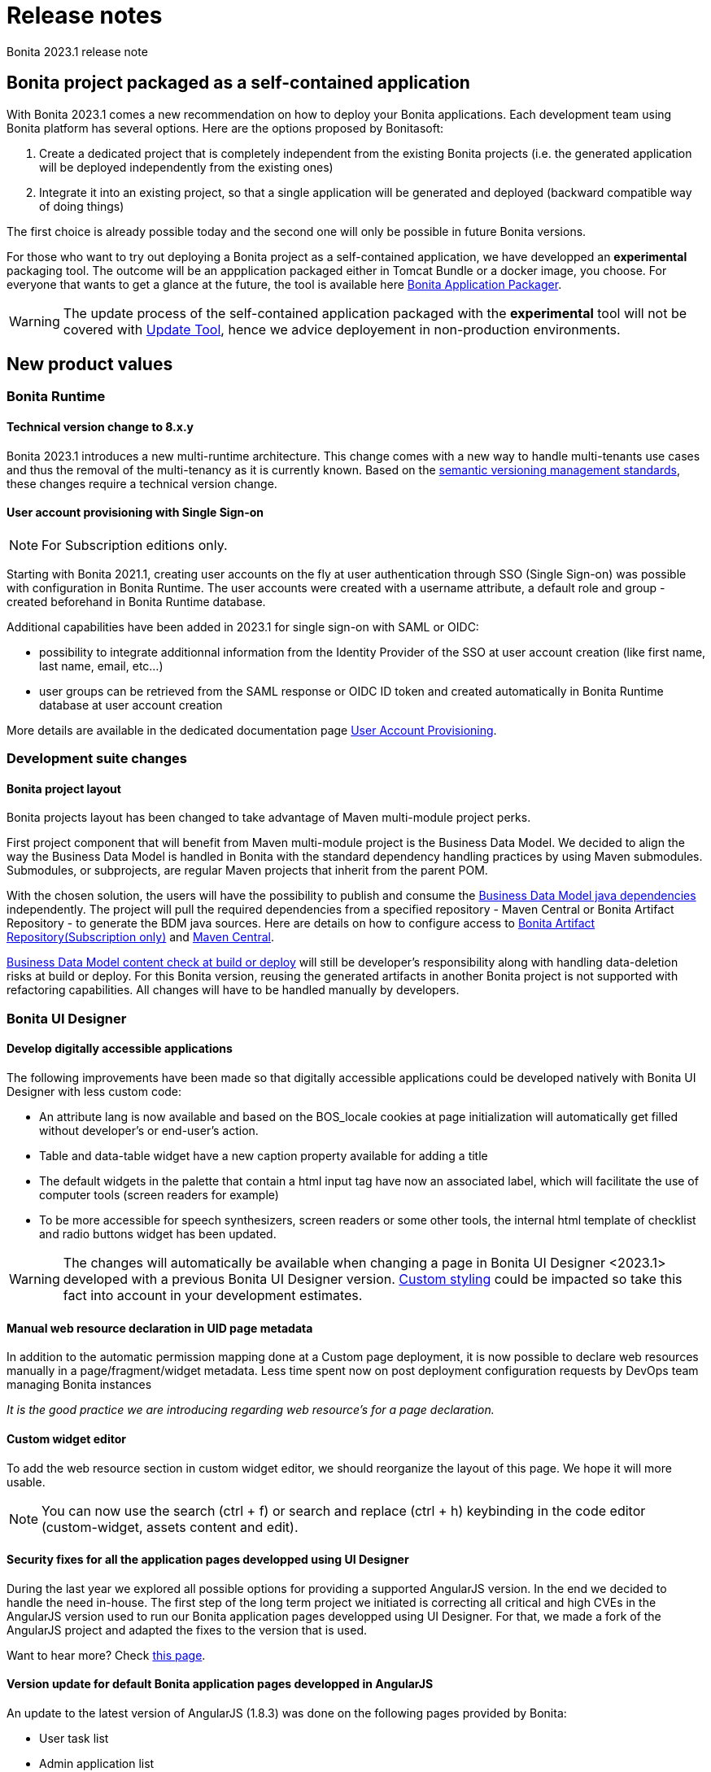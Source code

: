 = Release notes
:description: Bonita 2023.1 release note

Bonita 2023.1 release note

== Bonita project packaged as a self-contained application

With Bonita 2023.1 comes a new recommendation on how to deploy your Bonita applications.
Each development team using Bonita platform has several options.
Here are the options proposed by Bonitasoft:

. Create a dedicated project that is completely independent from the existing Bonita projects (i.e. the generated application will be deployed independently from the existing ones)
. Integrate it into an existing project, so that a single application will be generated and deployed (backward compatible way of doing things)

The first choice is already possible today and the second one will only be possible in future Bonita versions.

For those who want to try out deploying a Bonita project as a self-contained application, we have developped an *experimental* packaging tool. The outcome will be an appplication packaged either in Tomcat Bundle or a docker image, you choose.
For everyone that wants to get a glance at the future, the tool is available here https://github.com/bonitasoft/bonita-application-packager[Bonita Application Packager].

[WARNING]
====
The update process of the self-contained application packaged with the *experimental* tool will not be covered with xref:version-update:update-with-update-tool.adoc[Update Tool], hence we advice deployement in non-production environments.
====

== New product values

=== Bonita Runtime

==== Technical version change to 8.x.y

Bonita 2023.1 introduces a new multi-runtime architecture. This change comes with a new way to handle multi-tenants use cases and thus the removal of the multi-tenancy as it is currently known.
Based on the https://semver.org/[semantic versioning management standards], these changes require a technical version change.

==== User account provisioning with Single Sign-on

[NOTE]
====
For Subscription editions only.
====

Starting with Bonita 2021.1, creating user accounts on the fly at user authentication through SSO (Single Sign-on) was possible with configuration in Bonita Runtime. The user accounts were created with a username attribute, a default role and group - created beforehand in Bonita Runtime database.

Additional capabilities have been added in 2023.1 for single sign-on with SAML or OIDC:

* possibility to integrate additionnal information from the Identity Provider of the SSO at user account creation (like first name, last name, email, etc...)
* user groups can be retrieved from the SAML response or OIDC ID token and created automatically in Bonita Runtime database at user account creation

More details are available in the dedicated documentation page xref:identity:user-account-provisioning-with-sso.adoc[User Account Provisioning].

=== Development suite changes

==== Bonita project layout

Bonita projects layout has been changed to take advantage of Maven multi-module project perks.

First project component that will benefit from Maven multi-module project is the Business Data Model. We decided to align the way the Business Data Model is handled in Bonita with the standard dependency handling practices by using Maven submodules. Submodules, or subprojects, are regular Maven projects that inherit from the parent POM.

With the chosen solution, the users will have the possibility to publish and consume the xref:data:define-and-deploy-the-bdm.adoc#generated-java-dependencies[Business Data Model java dependencies] independently. The project will pull the required dependencies from a specified repository - Maven Central or Bonita Artifact Repository - to generate the BDM java sources. Here are details on how to configure access to xref:software-extensibility:bonita-repository-access.adoc[Bonita Artifact Repository(Subscription only)] and xref:setup-dev-environment:configure-maven.adoc[Maven Central].

xref:data:define-and-deploy-the-bdm.adoc#build-and-deploy-bdm-artifacts[Business Data Model content check at build or deploy] will still be developer’s responsibility along with handling data-deletion risks at build or deploy.
For this Bonita version, reusing the generated artifacts in another Bonita project is not supported with refactoring capabilities. All changes will have to be handled manually by developers.

=== Bonita UI Designer

==== Develop digitally accessible applications

The following improvements have been made so that digitally accessible applications could be developed natively with Bonita UI Designer with less custom code:

* An attribute lang is now available and based on the BOS_locale cookies at page initialization will automatically get filled without developer’s or end-user’s action.

* Table and data-table widget have a new caption property available for adding a title

* The default widgets in the palette that contain a html input tag have now an associated label, which will facilitate the use of computer tools (screen readers for example)

* To be more accessible for speech synthesizers, screen readers or some other tools, the internal html template of checklist and radio buttons widget has been updated.

[WARNING]
====
The changes will automatically be available when changing a page in Bonita UI Designer <2023.1> developed with a previous Bonita UI Designer version. xref:pages-and-forms:widgets.adoc#widgets-templating-troubleshooting[Custom styling] could be impacted so take this fact into account in your development estimates.
====

==== Manual web resource declaration in UID page metadata

In addition to the automatic permission mapping done at a Custom page deployment, it is now possible to declare web resources manually in a page/fragment/widget metadata. Less time spent now on post deployment configuration requests by DevOps team managing Bonita instances

_It is the good practice we are introducing regarding web resource's for a page declaration._

==== Custom widget editor

To add the web resource section in custom widget editor, we should reorganize the layout of this page. We hope it will more usable.

[NOTE]
====
You can now use the search (ctrl + f) or search and replace (ctrl + h) keybinding in the code editor (custom-widget, assets content and edit).
====


==== Security fixes for all the application pages developped using UI Designer

During the last year we explored all possible options for providing a supported AngularJS version. In the end we decided to handle the need in-house.
The first step of the long term project we initiated is correcting all critical and high CVEs in the AngularJS version used to run our Bonita application pages developped using UI Designer.
For that, we made a fork of the AngularJS project and adapted the fixes to the version that is used.

Want to hear more? Check xref:version-update:angular-js-UID-fork.adoc[this page].

==== Version update for default Bonita application pages developped in AngularJS

An update to the latest version of AngularJS (1.8.3) was done on the following pages provided by Bonita:

- User task list
- Admin application list
- Admin application details
- BDM page (both Admin and Super-Admin applications)
- Admin user details
- Admin process details
- Admin license
- Admin monitoring

== Feature deprecations and removals

=== Custom Rest API Extension and BDM dependencies

When updating a Bonita project in Bonita Studio 2023.1 version, BDM dependencies will be directed to use the new the `*-bdm-model` artifact introduced with the Bonita project layout changes. Meaning that `bdm-client` and `bdm-dao` dependencies will automatically be replaced with project's `bdm-model` dependency.

Additionnally, the dependency containing the client DAO implementation will be removed from the dependencies list. It can affect the code directly referencing the `*DAOImpl` classes. To avoid this situation, change the code to use the DAO interfaces present in the `bdm-model` dependency. The changes can be done before or after updating to the 2023.1 version without breaking the project.

*Reminder* : in case `*DAOImpl` class was instantiated in the code, `APIClient#getDAO` factory method has to be used instead.

.For example, for a given BusinessObject `Customer`
[source, java]
----
// Direct instantiation
CustomerDAOImpl dao = new CustomerDAOImpl(context.getApiSession());

// Replace it with APIClient factory
CustomerDAO dao = context.getApiClient().getDAO(CustomerDAO.class);
----

=== Multi-tenancy removal

[NOTE]
====
For Subscription editions only.
====

Deprecated xref:2022.2@ROOT:multi-tenancy-and-tenant-configuration.adoc[multi-tenancy] has been removed.

To cover the multi-tenancy use cases in the best technical way, Bonitasoft is proposing a new architecture solution.
For customers running a Bonita multi-tenancy platform, the technical path from multi-tenancy proposed by Bonitasoft is multi-runtime. This choice will require to split the current multi-tenant platform into several runtimes, each one with their own Bonita engine database.

As this path can be challenging for customers using multi-tenancy, Bonitasoft developed a conversion tool, available for download https://customer.bonitasoft.com/download/request[on Bonitasoft Customer Portal]. We strongly suggest our customers to take the time and use the tool in a pre-production environment before using it on a production environment.

xref:version-update:mtmr-tool.adoc[Multi-tenancy to multi-runtime conversion tool] can be executed on Bonita Runtimes starting with Bonita 7.11 and up to Bonita 7.15.

[WARNING]
====
In case you are using a Bonita non-supported version, perform the update to a Bonita supported version before the conversion to multi-runtime.

Reminder : For commercial and support questions, please refer to your Customer Success referent.
====

=== Deprecated resources removed from HTTP API

`userXP/profile`, `userXP/profileMember`, `userXP/profileEntry` and `userXP/bonitaPage` resources have been removed. Use their replacement instead: `portal/profile`, `portal/profileMember`, `portal/profileEntry` and `portal/bonitaPage`.


== Bug fixes


=== Fixes in Bonita 2023.2-u1 (2023-11-28)

==== Fixes in Bonita Studio (including Bonita UI Designer)

* STUDIO-4494 - Classcast Exception in Export BOS Dialog

==== Fixes in Bonita Runtime (including Bonita Applications)

* RUNTIME-1797 - STenantNotFoundException: tenant 1 is not found after using MT2MR and update to 8.0 

=== Fixes in Bonita 2023.1-u1 (2023-11-22)

==== Fixes in Bonita Studio (including Bonita UI Designer)

* STUDIO-4466 - FR is no more available for portal
* STUDIO-4478 - BPMN Export text as CDATA
* STUDIO-4486 - Pages exported from UID missing js resources
* STUDIO-4490 - Exception at runtime: the Call activity is wrong in the process-design.xml generated
* UID-723     - Update to 8.0.0: Web browser's disk and memory caches break the product and custom pages
* UID-727     - Invalid js minification

==== Fixes in Bonita Runtime (including Bonita Applications)

* RUNTIME-1364 - Search users triggers API call for each keystroke
* RUNTIME-1556 - Graphical issue with admin app in monitoring case section
* RUNTIME-1642 - [Admin App][Process details] Visual glitch in the categories label
* RUNTIME-1662 - [SSO] OIDC front channel logout is not working
* RUNTIME-1679 - Timezone cannot be set in bonita containers
* RUNTIME-1687 - ApplicationInstaller - a NullPointerException is generated when there is no artifact provided in the zip
* RUNTIME-1693 - Downloaded Files do not have file extension
* RUNTIME-1713 - Apply debounce to official pages using a search box
* RUNTIME-1739 - Update several dependencies for 2023.1-u1
* RUNTIME-1744 - Unable to update a 7.11.2 project into 2023.1 studio
* RUNTIME-1753 - `ClientAbortException: java.io.IOException: Broken pipe` errors in runtime logs
* RUNTIME-1769 - Translations of non-UIDesigner provided pages subscription parts are randomly not loaded
* RUNTIME-1770 - Portal backend web.xml: the Cache-Control max-age is set to 6 month whereas it should be set to 10 hours
* RUNTIME-1775 - Bad access to java modules in Hazelcast
* RUNTIME-1784 - REST API authorisation: renaming of 'process_categories' permission breaks permissions after update to 7.15 or 8.0
* RUNTIME-1785 - OIDC SSO: "Basic" authentication header is encoded in 8-bit and is not compatible with some IdPs
